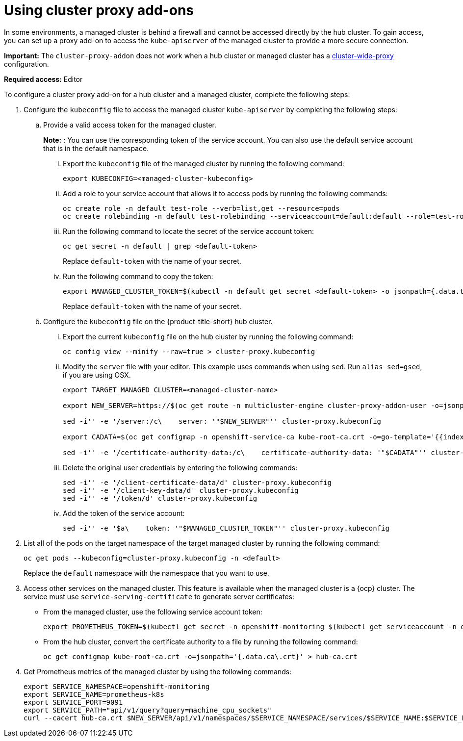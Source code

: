 [#cluster-proxy-addon]
= Using cluster proxy add-ons

In some environments, a managed cluster is behind a firewall and cannot be accessed directly by the hub cluster. To gain access, you can set up a proxy add-on to access the `kube-apiserver` of the managed cluster to provide a more secure connection.

*Important:* The `cluster-proxy-addon` does not work when a hub cluster or managed cluster has a link:https://docs.openshift.com/container-platform/4.12/networking/enable-cluster-wide-proxy.html[cluster-wide-proxy] configuration.

*Required access:* Editor

To configure a cluster proxy add-on for a hub cluster and a managed cluster, complete the following steps:

. Configure the `kubeconfig` file to access the managed cluster `kube-apiserver` by completing the following steps:

.. Provide a valid access token for the managed cluster. 
+
*Note:* : You can use the corresponding token of the service account. You can also use the default service account that is in the default namespace.

... Export the `kubeconfig` file of the managed cluster by running the following command:
+
----
export KUBECONFIG=<managed-cluster-kubeconfig>
----

... Add a role to your service account that allows it to access pods by running the following commands:
+
----
oc create role -n default test-role --verb=list,get --resource=pods 
oc create rolebinding -n default test-rolebinding --serviceaccount=default:default --role=test-role
----

... Run the following command to locate the secret of the service account token:
+
----
oc get secret -n default | grep <default-token>
----
+
Replace `default-token` with the name of your secret.

... Run the following command to copy the token:
+
----
export MANAGED_CLUSTER_TOKEN=$(kubectl -n default get secret <default-token> -o jsonpath={.data.token} | base64 -d) 
----
+
Replace `default-token` with the name of your secret.

.. Configure the `kubeconfig` file on the {product-title-short} hub cluster.

... Export the current `kubeconfig` file on the hub cluster by running the following command:
+
----
oc config view --minify --raw=true > cluster-proxy.kubeconfig
----

... Modify the `server` file with your editor. This example uses commands when using `sed`. Run `alias sed=gsed`, if you are using OSX.
+
----
export TARGET_MANAGED_CLUSTER=<managed-cluster-name>

export NEW_SERVER=https://$(oc get route -n multicluster-engine cluster-proxy-addon-user -o=jsonpath='{.spec.host}')/$TARGET_MANAGED_CLUSTER

sed -i'' -e '/server:/c\    server: '"$NEW_SERVER"'' cluster-proxy.kubeconfig

export CADATA=$(oc get configmap -n openshift-service-ca kube-root-ca.crt -o=go-template='{{index .data "ca.crt"}}' | base64)

sed -i'' -e '/certificate-authority-data:/c\    certificate-authority-data: '"$CADATA"'' cluster-proxy.kubeconfig
----

... Delete the original user credentials by entering the following commands: 
+
----
sed -i'' -e '/client-certificate-data/d' cluster-proxy.kubeconfig
sed -i'' -e '/client-key-data/d' cluster-proxy.kubeconfig
sed -i'' -e '/token/d' cluster-proxy.kubeconfig
----

... Add the token of the service account:
+
----
sed -i'' -e '$a\    token: '"$MANAGED_CLUSTER_TOKEN"'' cluster-proxy.kubeconfig
----

. List all of the pods on the target namespace of the target managed cluster by running the following command: 
+
----
oc get pods --kubeconfig=cluster-proxy.kubeconfig -n <default> 
----
+
Replace the `default` namespace with the namespace that you want to use.

. Access other services on the managed cluster. This feature is available when the managed cluster is a {ocp} cluster. The service must use `service-serving-certificate` to generate server certificates:

+
* From the managed cluster, use the following service account token:
+
----
export PROMETHEUS_TOKEN=$(kubectl get secret -n openshift-monitoring $(kubectl get serviceaccount -n openshift-monitoring prometheus-k8s -o=jsonpath='{.secrets[0].name}') -o=jsonpath='{.data.token}' | base64 -d)
----

* From the hub cluster, convert the certificate authority to a file by running the following command:
+
----
oc get configmap kube-root-ca.crt -o=jsonpath='{.data.ca\.crt}' > hub-ca.crt
----

. Get Prometheus metrics of the managed cluster by using the following commands:
+
----
export SERVICE_NAMESPACE=openshift-monitoring
export SERVICE_NAME=prometheus-k8s
export SERVICE_PORT=9091
export SERVICE_PATH="api/v1/query?query=machine_cpu_sockets"
curl --cacert hub-ca.crt $NEW_SERVER/api/v1/namespaces/$SERVICE_NAMESPACE/services/$SERVICE_NAME:$SERVICE_PORT/proxy-service/$SERVICE_PATH -H "Authorization: Bearer $PROMETHEUS_TOKEN"
----
